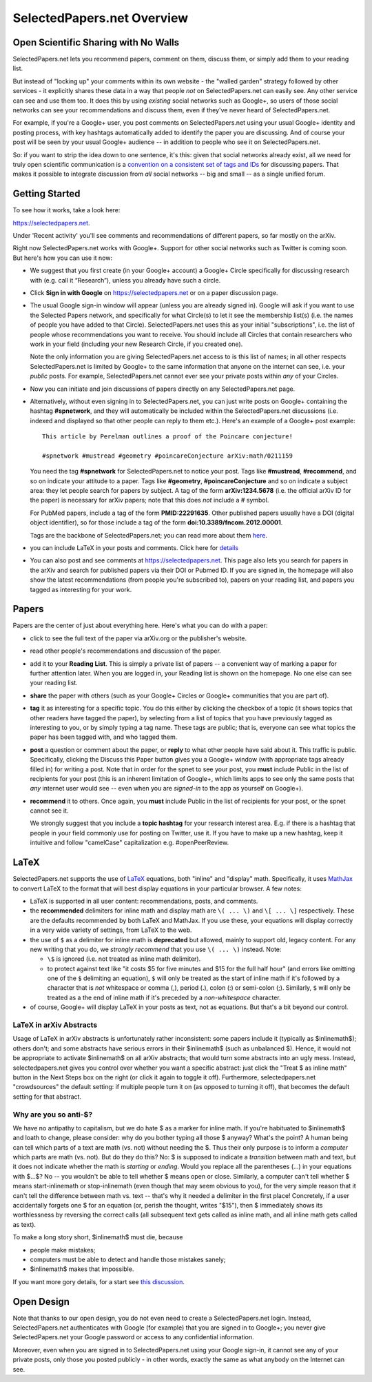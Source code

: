 ###########################
SelectedPapers.net Overview
###########################

Open Scientific Sharing with No Walls
-------------------------------------

SelectedPapers.net lets you recommend papers, comment on them, 
discuss them, or simply add them to your reading list.  

But instead of "locking up" your comments within its own 
website - the "walled garden"
strategy followed by other services - it explicitly shares 
these data in a way that people *not* on SelectedPapers.net
can easily see.  Any other service can see and use them
too.  It does this by using *existing* social networks 
such as Google+, so users of those social networks can see your
recommendations and discuss them, 
even if they've never heard of SelectedPapers.net.

For example, if you're a Google+ user, you post comments
on SelectedPapers.net using your usual Google+ identity
and posting process,
with key hashtags automatically added to identify the
paper you are discussing.  And of course your post will be
seen by your usual Google+ audience -- in addition to people
who see it on SelectedPapers.net.

So: if you want to strip the idea down to one sentence, it's this:
given that social networks already exist, all we need
for truly open scientific communication is a 
`convention on a consistent set of tags and IDs <hashtags.html>`_ for
discussing papers.  That makes it possible to integrate
discussion from *all* social networks -- big and small -- 
as a single unified forum.

Getting Started
---------------

To see how it works, take a look here:

https://selectedpapers.net.

Under 'Recent activity' you'll see comments and recommendations
of different papers, so far mostly on the arXiv.  

Right now SelectedPapers.net works
with Google+.  Support for other social networks such as Twitter
is coming soon.  But here's how you can use it now:

* We suggest that you first create (in your Google+ account) a Google+ Circle 
  specifically for discussing research with (e.g. call it “Research”),
  unless you already have such a circle.

* Click **Sign in with Google** on https://selectedpapers.net or on  a paper discussion page.

* The usual Google sign-in window will appear (unless you are already signed  in).   
  Google will ask if you want to use the Selected Papers network,
  and specifically for what Circle(s) to let it see the membership
  list(s) (i.e. the names of people you have added to that Circle).
  SelectedPapers.net uses this as your initial "subscriptions",
  i.e. the list of people whose recommendations you want to receive.
  You should include all Circles that contain researchers who work
  in your field (including your new Research Circle, if you created one).

  Note the only information
  you are giving SelectedPapers.net access to is this list of names;
  in all other respects SelectedPapers.net is limited by Google+
  to the same information that anyone on the internet can see,
  i.e. your *public* posts.  For example, SelectedPapers.net cannot
  ever see your private posts within *any* of your Circles.

* Now you can initiate and join discussions of papers
  directly on any SelectedPapers.net page.

* Alternatively, without even signing in to SelectedPapers.net,
  you can just write posts on Google+ containing the hashtag **#spnetwork**,
  and they will automatically be included within the SelectedPapers.net
  discussions (i.e. indexed and displayed so that other people can
  reply to them etc.).
  Here's an example of a Google+ post example::

    This article by Perelman outlines a proof of the Poincare conjecture!  

    #spnetwork #mustread #geometry #poincareConjecture arXiv:math/0211159

  You need the tag **#spnetwork** for SelectedPapers.net to notice your post.  Tags like 
  **#mustread**, **#recommend**, and so on indicate your attitude to a paper. Tags like **#geometry**, 
  **#poincareConjecture** and so on indicate a subject area: they let people search for papers
  by subject.  A tag of the form **arXiv:1234.5678** (i.e. the official
  arXiv ID for the paper) is necessary for arXiv papers; 
  note that this does *not* include a # symbol.  

  For PubMed papers, include a tag of the form **PMID:22291635**.  Other published papers usually
  have a DOI (digital object identifier), so for those include a tag of the form **doi:10.3389/fncom.2012.00001**.

  Tags are the backbone of SelectedPapers.net; you can read more about 
  them `here <hashtags.html>`_.

* you can include LaTeX in your posts and comments.  Click here for
  `details <#latex>`_

* You can also post and see comments at https://selectedpapers.net.  This page also
  lets you search for papers in the arXiv and search for published papers via their DOI 
  or Pubmed ID.  If you are signed in, the homepage will also show the latest recommendations 
  (from people you're subscribed to), papers on your reading list, and papers you tagged as 
  interesting for your work.

Papers
------

Papers are the center of just about everything here.
Here's what you can do with a paper:

* click to see the full text of the paper via arXiv.org or
  the publisher's website.

* read other people's recommendations and discussion of the paper.

* add it to your **Reading List**.  This is simply a private list
  of papers -- a convenient way of marking a paper for further
  attention later.  When you are logged in, your Reading list
  is shown on the homepage.  No one else can see your reading list.

* **share** the paper with others (such as your Google+ Circles or 
  Google+ communities that you are part of).

* **tag** it as interesting for a specific topic.  You do this either
  by clicking the checkbox of a topic (it shows topics that other
  readers have tagged the paper), by selecting from a list of
  topics that you have previously tagged as interesting to you,
  or by simply typing a tag name.  These tags are public; that
  is, everyone can see what topics the paper has been tagged with,
  and who tagged them.

* **post** a question or comment about the paper, or **reply** to
  what other people have said about it.  This traffic is public.
  Specifically, clicking the Discuss this Paper button
  gives you a Google+ window (with appropriate tags
  already filled in) for writing a post.  Note that in order
  for the spnet to see your post, you **must** include Public in
  the list of recipients for your post (this is an inherent limitation
  of Google+, which limits apps to see only the
  same posts that *any* internet user would see -- even when you
  are *signed-in* to the app as yourself on Google+).

* **recommend** it to others.  Once again, you **must** include Public in
  the list of recipients for your post, or the spnet cannot see it.


  We strongly suggest that you include a
  **topic hashtag** for your research interest area.  E.g. if there
  is a hashtag that people in your field commonly use for
  posting on Twitter, use it.  If you have to make up a new
  hashtag, keep it intuitive and follow "camelCase" capitalization
  e.g. #openPeerReview.

LaTeX
-----

SelectedPapers.net supports the use of 
`LaTeX <http://www.latex-project.org/>`_ equations, both
"inline" and "display" math.  Specifically, it uses 
`MathJax <http://mathjax.org>`_
to convert LaTeX to the format that will best display equations
in your particular browser.  A few notes:

* LaTeX is supported in all user content: recommendations, posts,
  and comments.
* the **recommended** delimiters for inline math and display math are
  ``\( ... \)`` and ``\[ ... \]`` respectively.  These are the defaults
  recommended by both LaTeX and MathJax.  If you use these, your equations
  will display correctly in a very wide variety of settings, from LaTeX
  to the web.
* the use of ``$`` as a delimiter for inline math is **deprecated** but
  allowed, mainly to support old, legacy content.  For any new writing
  that you do, we *strongly recommend* that you use ``\( ... \)``
  instead.  Note:

  * ``\$`` is ignored (i.e. not treated as inline math delimiter).
  * to protect against text like "it costs $5 for five minutes and $15
    for the full half hour" (and errors like omitting one of the ``$``
    delimiting an equation), ``$`` will only be treated as the start
    of inline math if it's followed by a character that is *not* whitespace
    or comma (,), period (.), colon (:) or semi-colon (;).  Similarly,
    ``$`` will only be treated as a the end of inline math if it's
    preceded by a *non-whitespace* character.

* of course, Google+ will display LaTeX in your posts as text, not as equations.
  But that's a bit beyond our control.

LaTeX in arXiv Abstracts
........................

Usage of LaTeX in arXiv abstracts is unfortunately rather inconsistent:
some papers include it (typically as $inlinemath$); others don't;
and some abstracts have serious errors in their $inlinemath$
(such as unbalanced $).  Hence, it would not be appropriate to activate
$inlinemath$ on all arXiv abstracts; that would turn some abstracts
into an ugly mess.  Instead, selectedpapers.net gives you control
over whether you want a specific abstract: just click the 
"Treat $ as inline math" button in the Next Steps box on the right
(or click it again to toggle it off).  Furthermore, selectedpapers.net
"crowdsources" the default setting: if multiple people turn it on
(as opposed to turning it off), that becomes the default setting
for that abstract.

Why are you so anti-$?
......................

We have no antipathy to capitalism, but we do hate $ 
as a marker for inline math.
If you're habituated to $inlinemath$ and loath to change, please
consider: why do you bother typing all those $ anyway?  What's the 
point?  A human being can tell which parts of a text are
math (vs. not) without needing the $.  Thus their only
purpose is to inform a *computer* which parts are math (vs. not).
But do they do this?  No: $ is supposed to indicate a *transition*
between math and text, but it does not indicate whether the math
is *starting* or *ending*.  Would you replace all the parentheses 
(...) in your equations with $...$?  No -- you wouldn't be able to 
tell whether $ means open or close. 
Similarly, a computer can't tell whether $ means start-inlinemath 
or stop-inlinemath (even though that may seem obvious to you), 
for the very simple reason that it can't tell the difference between 
math vs. text -- that's why it needed a delimiter in the first place!
Concretely, if a user accidentally forgets one $ for an equation
(or, perish the thought, writes "$15"), then $ immediately shows
its worthlessness by reversing the correct calls (all subsequent text gets called
as inline math, and all inline math gets called as text).

To make a long story short, $inlinemath$ must die, because

* people make mistakes;
* computers must be able to detect and handle those mistakes sanely;
* $inlinemath$ makes that impossible.

If you want more gory details, for a start see 
`this discussion <https://github.com/cjlee112/spnet/issues/24>`_.

Open Design
-----------

Note that thanks to our open design, you do not even need
to create a SelectedPapers.net login.  Instead, SelectedPapers.net
authenticates with Google (for example) that you are signed in
to Google+; you never give SelectedPapers.net your Google
password or access to any confidential information.  

Moreover, even when you are signed in
to SelectedPapers.net using your Google sign-in,
it cannot see any of your private posts, only those
you posted publicly - in other words, exactly the same 
as what anybody on the Internet can see.  




